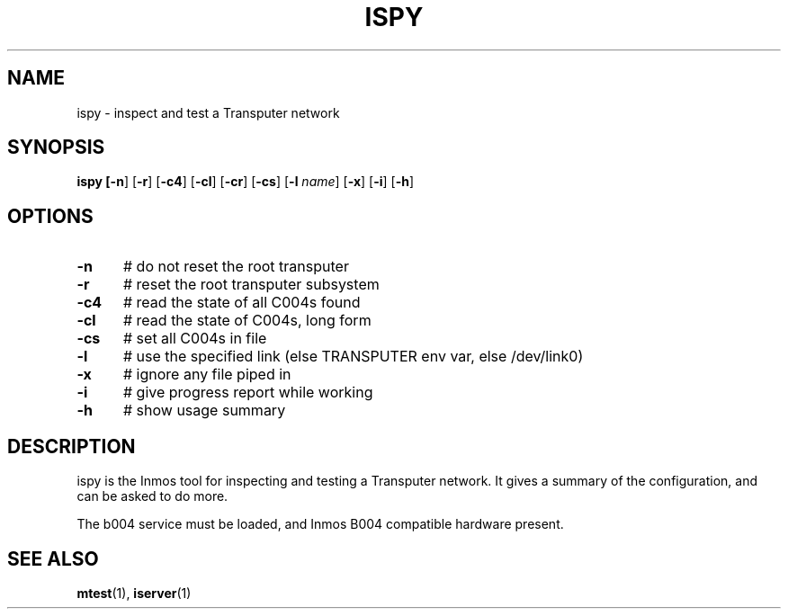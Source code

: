 .TH ISPY 1
.SH NAME
ispy \- inspect and test a Transputer network
.SH SYNOPSIS
\fBispy [\fB\-n\fR] [\fB\-r\fR] [\fB\-c4\fR] [\fB\-cl\fR] [\fB\-cr\fR] [\fB\-cs\fR] [\fB\-l \fIname\fR] [\fB\-x\fR] [\fB\-i\fR] [\fB\-h\fR] 
.br
.de FL
.TP
\\fB\\$1\\fR
\\$2
..
.de EX
.TP 20
\\fB\\$1\\fR
# \\$2
..
.SH OPTIONS
.TP 5
.B \-n
# do not reset the root transputer
.TP 5
.B \-r
# reset the root transputer subsystem
.TP 5
.B \-c4
# read the state of all C004s found
.TP 5
.B \-cl
# read the state of C004s, long form
.TP 5
.B \-cs
# set all C004s in file
.TP 5
.B \-l
# use the specified link (else TRANSPUTER env var, else /dev/link0)
.TP 5
.B \-x
# ignore any file piped in
.TP 5
.B \-i
# give progress report while working
.TP 5
.B \-h
# show usage summary
.SH DESCRIPTION
.PP
ispy is the Inmos tool for inspecting and testing a Transputer network.
It gives a summary of the configuration, and can be asked to do more.
.PP
The b004 service must be loaded, and Inmos B004 compatible hardware present.
.SH "SEE ALSO"
.BR mtest (1),
.BR iserver (1)
